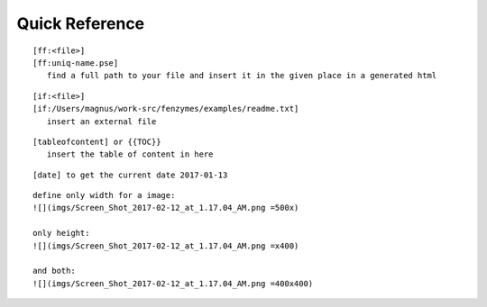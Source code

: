 Quick Reference
=================================================================

::

     [ff:<file>]
     [ff:uniq-name.pse]
        find a full path to your file and insert it in the given place in a generated html

::

     [if:<file>]
     [if:/Users/magnus/work-src/fenzymes/examples/readme.txt]
        insert an external file

::

     [tableofcontent] or {{TOC}}
        insert the table of content in here

::

     [date] to get the current date 2017-01-13
     
:: 

     define only width for a image:
     ![](imgs/Screen_Shot_2017-02-12_at_1.17.04_AM.png =500x)
     
     only height:
     ![](imgs/Screen_Shot_2017-02-12_at_1.17.04_AM.png =x400)

     and both:
     ![](imgs/Screen_Shot_2017-02-12_at_1.17.04_AM.png =400x400)
